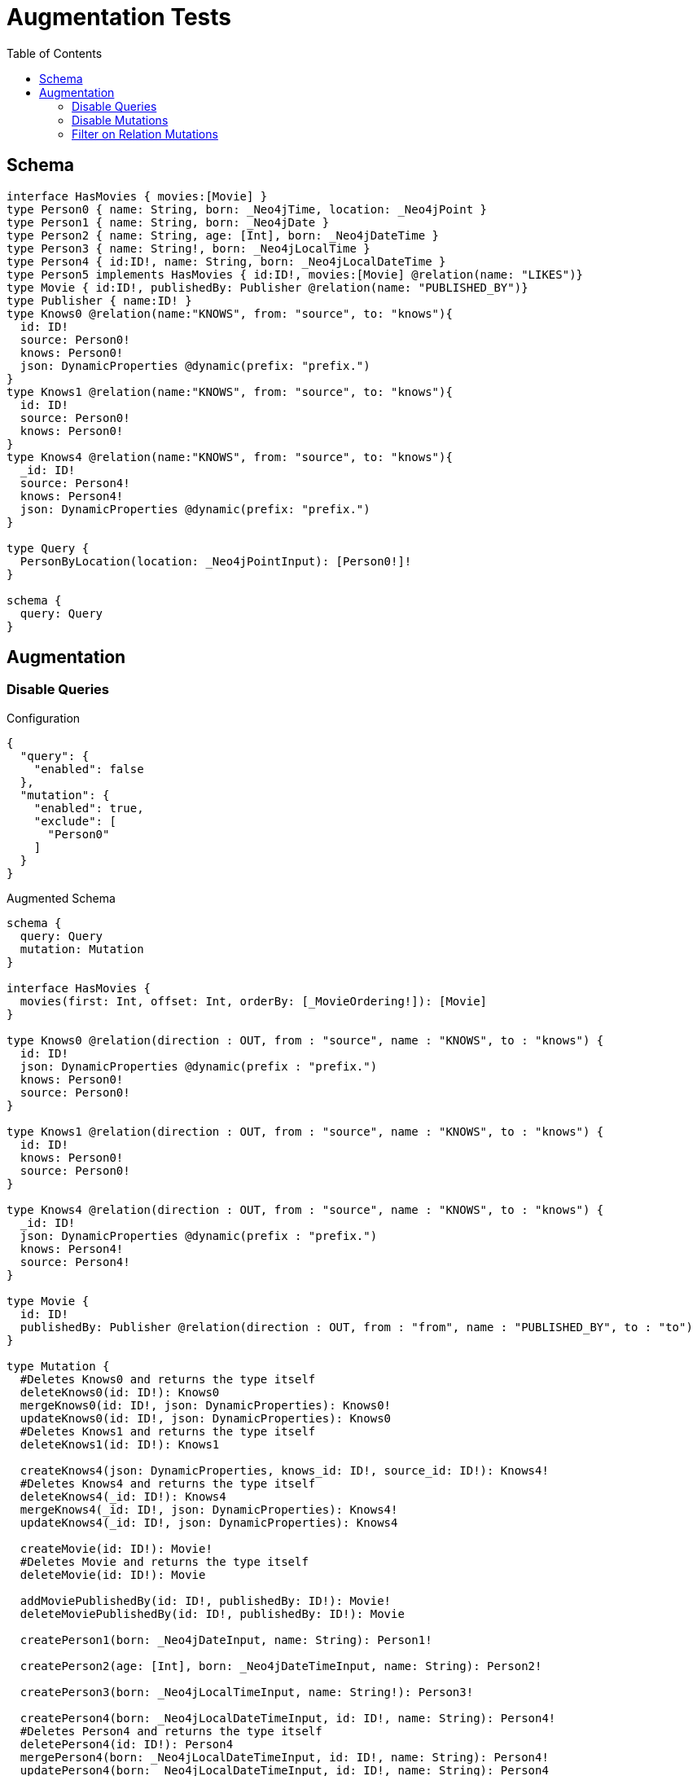 :toc:

= Augmentation Tests

== Schema

[source,graphql,schema=true]
----
interface HasMovies { movies:[Movie] }
type Person0 { name: String, born: _Neo4jTime, location: _Neo4jPoint }
type Person1 { name: String, born: _Neo4jDate }
type Person2 { name: String, age: [Int], born: _Neo4jDateTime }
type Person3 { name: String!, born: _Neo4jLocalTime }
type Person4 { id:ID!, name: String, born: _Neo4jLocalDateTime }
type Person5 implements HasMovies { id:ID!, movies:[Movie] @relation(name: "LIKES")}
type Movie { id:ID!, publishedBy: Publisher @relation(name: "PUBLISHED_BY")}
type Publisher { name:ID! }
type Knows0 @relation(name:"KNOWS", from: "source", to: "knows"){
  id: ID!
  source: Person0!
  knows: Person0!
  json: DynamicProperties @dynamic(prefix: "prefix.")
}
type Knows1 @relation(name:"KNOWS", from: "source", to: "knows"){
  id: ID!
  source: Person0!
  knows: Person0!
}
type Knows4 @relation(name:"KNOWS", from: "source", to: "knows"){
  _id: ID!
  source: Person4!
  knows: Person4!
  json: DynamicProperties @dynamic(prefix: "prefix.")
}

type Query {
  PersonByLocation(location: _Neo4jPointInput): [Person0!]!
}

schema {
  query: Query
}
----

== Augmentation

=== Disable Queries

.Configuration
[source,json,schema-config=true]
----
{
  "query": {
    "enabled": false
  },
  "mutation": {
    "enabled": true,
    "exclude": [
      "Person0"
    ]
  }
}
----

.Augmented Schema
[source,graphql]
----
schema {
  query: Query
  mutation: Mutation
}

interface HasMovies {
  movies(first: Int, offset: Int, orderBy: [_MovieOrdering!]): [Movie]
}

type Knows0 @relation(direction : OUT, from : "source", name : "KNOWS", to : "knows") {
  id: ID!
  json: DynamicProperties @dynamic(prefix : "prefix.")
  knows: Person0!
  source: Person0!
}

type Knows1 @relation(direction : OUT, from : "source", name : "KNOWS", to : "knows") {
  id: ID!
  knows: Person0!
  source: Person0!
}

type Knows4 @relation(direction : OUT, from : "source", name : "KNOWS", to : "knows") {
  _id: ID!
  json: DynamicProperties @dynamic(prefix : "prefix.")
  knows: Person4!
  source: Person4!
}

type Movie {
  id: ID!
  publishedBy: Publisher @relation(direction : OUT, from : "from", name : "PUBLISHED_BY", to : "to")
}

type Mutation {
  #Deletes Knows0 and returns the type itself
  deleteKnows0(id: ID!): Knows0
  mergeKnows0(id: ID!, json: DynamicProperties): Knows0!
  updateKnows0(id: ID!, json: DynamicProperties): Knows0
  #Deletes Knows1 and returns the type itself
  deleteKnows1(id: ID!): Knows1

  createKnows4(json: DynamicProperties, knows_id: ID!, source_id: ID!): Knows4!
  #Deletes Knows4 and returns the type itself
  deleteKnows4(_id: ID!): Knows4
  mergeKnows4(_id: ID!, json: DynamicProperties): Knows4!
  updateKnows4(_id: ID!, json: DynamicProperties): Knows4

  createMovie(id: ID!): Movie!
  #Deletes Movie and returns the type itself
  deleteMovie(id: ID!): Movie

  addMoviePublishedBy(id: ID!, publishedBy: ID!): Movie!
  deleteMoviePublishedBy(id: ID!, publishedBy: ID!): Movie

  createPerson1(born: _Neo4jDateInput, name: String): Person1!

  createPerson2(age: [Int], born: _Neo4jDateTimeInput, name: String): Person2!

  createPerson3(born: _Neo4jLocalTimeInput, name: String!): Person3!

  createPerson4(born: _Neo4jLocalDateTimeInput, id: ID!, name: String): Person4!
  #Deletes Person4 and returns the type itself
  deletePerson4(id: ID!): Person4
  mergePerson4(born: _Neo4jLocalDateTimeInput, id: ID!, name: String): Person4!
  updatePerson4(born: _Neo4jLocalDateTimeInput, id: ID!, name: String): Person4

  createPerson5(id: ID!): Person5!
  #Deletes Person5 and returns the type itself
  deletePerson5(id: ID!): Person5

  addPerson5Movies(id: ID!, movies: [ID!]!): Person5!
  deletePerson5Movies(id: ID!, movies: [ID!]!): Person5

  createPublisher(name: ID!): Publisher!
  #Deletes Publisher and returns the type itself
  deletePublisher(name: ID!): Publisher
}

type Person0 {
  born: _Neo4jTime
  location: _Neo4jPoint
  name: String
}

type Person1 {
  born: _Neo4jDate
  name: String
}

type Person2 {
  age: [Int]
  born: _Neo4jDateTime
  name: String
}

type Person3 {
  born: _Neo4jLocalTime
  name: String!
}

type Person4 {
  born: _Neo4jLocalDateTime
  id: ID!
  name: String
}

type Person5 implements HasMovies {
  id: ID!
  movies(first: Int, offset: Int, orderBy: [_MovieOrdering!]): [Movie] @relation(direction : OUT, from : "from", name : "LIKES", to : "to")
}

type Publisher {
  name: ID!
}

type Query {
  PersonByLocation(first: Int, location: _Neo4jPointInput, offset: Int, orderBy: [_Person0Ordering!]): [Person0!]!
}

type _Neo4jDate {
  day: Int
  formatted: String
  month: Int
  year: Int
}

type _Neo4jDateTime {
  day: Int
  formatted: String
  hour: Int
  microsecond: Int
  millisecond: Int
  minute: Int
  month: Int
  nanosecond: Int
  second: Int
  timezone: String
  year: Int
}

type _Neo4jLocalDateTime {
  day: Int
  formatted: String
  hour: Int
  microsecond: Int
  millisecond: Int
  minute: Int
  month: Int
  nanosecond: Int
  second: Int
  year: Int
}

type _Neo4jLocalTime {
  formatted: String
  hour: Int
  microsecond: Int
  millisecond: Int
  minute: Int
  nanosecond: Int
  second: Int
}

type _Neo4jPoint {
  # The coordinate reference systems (CRS)
  # -------------------------------------
  # posible values:
  # * `wgs-84`: A 2D geographic point in the WGS 84 CRS is specified in one of two ways:
  #   * longitude and latitude (if these are specified, and the crs is not, then the crs is assumed to be WGS-84)
  #   * x and y (in this case the crs must be specified, or will be assumed to be Cartesian)
  # * `wgs-84-3d`: A 3D geographic point in the WGS 84 CRS is specified one of in two ways:
  #   * longitude, latitude and either height or z (if these are specified, and the crs is not, then the crs is assumed to be WGS-84-3D)
  #   * x, y and z (in this case the crs must be specified, or will be assumed to be Cartesian-3D)
  # * `cartesian`: A 2D point in the Cartesian CRS is specified with a map containing x and y coordinate values
  # * `cartesian-3d`: A 3D point in the Cartesian CRS is specified with a map containing x, y and z coordinate values
  crs: String
  # The third element of the Coordinate for geographic CRS, meters above the ellipsoid defined by the datum (WGS-84)
  height: Float
  # The second element of the Coordinate for geographic CRS, degrees North of the equator
  # Range -90.0 to 90.0
  latitude: Float
  # The first element of the Coordinate for geographic CRS, degrees East of the prime meridian
  # Range -180.0 to 180.0
  longitude: Float
  # The internal Neo4j ID for the CRS
  # One of:
  # * `4326`: represents CRS `wgs-84`
  # * `4979`: represents CRS `wgs-84-3d`
  # * `7203`: represents CRS `cartesian`
  # * `9157`: represents CRS `cartesian-3d`
  srid: Int
  # The first element of the Coordinate
  x: Float
  # The second element of the Coordinate
  y: Float
  # The third element of the Coordinate
  z: Float
}

type _Neo4jTime {
  formatted: String
  hour: Int
  microsecond: Int
  millisecond: Int
  minute: Int
  nanosecond: Int
  second: Int
  timezone: String
}

enum RelationDirection {
  BOTH
  IN
  OUT
}

enum _MovieOrdering {
  id_asc
  id_desc
}

enum _Person0Ordering {
  born_asc
  born_desc
  location_asc
  location_desc
  name_asc
  name_desc
}

scalar DynamicProperties

input _Neo4jDateInput {
  day: Int
  formatted: String
  month: Int
  year: Int
}

input _Neo4jDateTimeInput {
  day: Int
  formatted: String
  hour: Int
  microsecond: Int
  millisecond: Int
  minute: Int
  month: Int
  nanosecond: Int
  second: Int
  timezone: String
  year: Int
}

input _Neo4jLocalDateTimeInput {
  day: Int
  formatted: String
  hour: Int
  microsecond: Int
  millisecond: Int
  minute: Int
  month: Int
  nanosecond: Int
  second: Int
  year: Int
}

input _Neo4jLocalTimeInput {
  formatted: String
  hour: Int
  microsecond: Int
  millisecond: Int
  minute: Int
  nanosecond: Int
  second: Int
}

input _Neo4jPointInput {
  crs: String
  height: Float
  latitude: Float
  longitude: Float
  srid: Int
  x: Float
  y: Float
  z: Float
}

input _Neo4jTimeInput {
  formatted: String
  hour: Int
  microsecond: Int
  millisecond: Int
  minute: Int
  nanosecond: Int
  second: Int
  timezone: String
}

directive @relation(name:String, direction: RelationDirection = OUT, from: String = "from", to: String = "to") on FIELD_DEFINITION | OBJECT
directive @cypher(statement:String) on FIELD_DEFINITION
directive @property(name:String) on FIELD_DEFINITION
directive @dynamic(prefix:String = "properties.") on FIELD_DEFINITION
----

=== Disable Mutations

.Configuration
[source,json,schema-config=true]
----
{
  "query": {
    "enabled": true,
    "exclude": [
      "Person0"
    ]
  },
  "mutation": {
    "enabled": false
  }
}
----

.Augmented Schema
[source,graphql]
----
schema {
  query: Query
}

interface HasMovies {
  movies(filter: _MovieFilter, first: Int, offset: Int, orderBy: [_MovieOrdering!]): [Movie]
}

type Knows0 @relation(direction : OUT, from : "source", name : "KNOWS", to : "knows") {
  id: ID!
  json: DynamicProperties @dynamic(prefix : "prefix.")
  knows: Person0!
  source: Person0!
}

type Knows1 @relation(direction : OUT, from : "source", name : "KNOWS", to : "knows") {
  id: ID!
  knows: Person0!
  source: Person0!
}

type Knows4 @relation(direction : OUT, from : "source", name : "KNOWS", to : "knows") {
  _id: ID!
  json: DynamicProperties @dynamic(prefix : "prefix.")
  knows: Person4!
  source: Person4!
}

type Movie {
  id: ID!
  publishedBy: Publisher @relation(direction : OUT, from : "from", name : "PUBLISHED_BY", to : "to")
}

type Person0 {
  born: _Neo4jTime
  location: _Neo4jPoint
  name: String
}

type Person1 {
  born: _Neo4jDate
  name: String
}

type Person2 {
  age: [Int]
  born: _Neo4jDateTime
  name: String
}

type Person3 {
  born: _Neo4jLocalTime
  name: String!
}

type Person4 {
  born: _Neo4jLocalDateTime
  id: ID!
  name: String
}

type Person5 implements HasMovies {
  id: ID!
  movies(filter: _MovieFilter, first: Int, offset: Int, orderBy: [_MovieOrdering!]): [Movie] @relation(direction : OUT, from : "from", name : "LIKES", to : "to")
}

type Publisher {
  name: ID!
}

type Query {
  hasMovies(filter: _HasMoviesFilter, first: Int, offset: Int): [HasMovies!]!
  knows0(filter: _Knows0Filter, first: Int, id: ID, offset: Int, orderBy: [_Knows0Ordering!]): [Knows0!]!
  knows1(filter: _Knows1Filter, first: Int, id: ID, offset: Int, orderBy: [_Knows1Ordering!]): [Knows1!]!
  knows4(_id: ID, filter: _Knows4Filter, first: Int, offset: Int, orderBy: [_Knows4Ordering!]): [Knows4!]!
  movie(filter: _MovieFilter, first: Int, id: ID, offset: Int, orderBy: [_MovieOrdering!]): [Movie!]!
  person1(born: _Neo4jDateInput, filter: _Person1Filter, first: Int, name: String, offset: Int, orderBy: [_Person1Ordering!]): [Person1!]!
  person2(age: [Int], born: _Neo4jDateTimeInput, filter: _Person2Filter, first: Int, name: String, offset: Int, orderBy: [_Person2Ordering!]): [Person2!]!
  person3(born: _Neo4jLocalTimeInput, filter: _Person3Filter, first: Int, name: String, offset: Int, orderBy: [_Person3Ordering!]): [Person3!]!
  person4(born: _Neo4jLocalDateTimeInput, filter: _Person4Filter, first: Int, id: ID, name: String, offset: Int, orderBy: [_Person4Ordering!]): [Person4!]!
  person5(filter: _Person5Filter, first: Int, id: ID, offset: Int, orderBy: [_Person5Ordering!]): [Person5!]!
  PersonByLocation(first: Int, location: _Neo4jPointInput, offset: Int, orderBy: [_Person0Ordering!]): [Person0!]!
  publisher(filter: _PublisherFilter, first: Int, name: ID, offset: Int, orderBy: [_PublisherOrdering!]): [Publisher!]!
}

type _Neo4jDate {
  day: Int
  formatted: String
  month: Int
  year: Int
}

type _Neo4jDateTime {
  day: Int
  formatted: String
  hour: Int
  microsecond: Int
  millisecond: Int
  minute: Int
  month: Int
  nanosecond: Int
  second: Int
  timezone: String
  year: Int
}

type _Neo4jLocalDateTime {
  day: Int
  formatted: String
  hour: Int
  microsecond: Int
  millisecond: Int
  minute: Int
  month: Int
  nanosecond: Int
  second: Int
  year: Int
}

type _Neo4jLocalTime {
  formatted: String
  hour: Int
  microsecond: Int
  millisecond: Int
  minute: Int
  nanosecond: Int
  second: Int
}

type _Neo4jPoint {
  # The coordinate reference systems (CRS)
  # -------------------------------------
  # posible values:
  # * `wgs-84`: A 2D geographic point in the WGS 84 CRS is specified in one of two ways:
  #   * longitude and latitude (if these are specified, and the crs is not, then the crs is assumed to be WGS-84)
  #   * x and y (in this case the crs must be specified, or will be assumed to be Cartesian)
  # * `wgs-84-3d`: A 3D geographic point in the WGS 84 CRS is specified one of in two ways:
  #   * longitude, latitude and either height or z (if these are specified, and the crs is not, then the crs is assumed to be WGS-84-3D)
  #   * x, y and z (in this case the crs must be specified, or will be assumed to be Cartesian-3D)
  # * `cartesian`: A 2D point in the Cartesian CRS is specified with a map containing x and y coordinate values
  # * `cartesian-3d`: A 3D point in the Cartesian CRS is specified with a map containing x, y and z coordinate values
  crs: String
  # The third element of the Coordinate for geographic CRS, meters above the ellipsoid defined by the datum (WGS-84)
  height: Float
  # The second element of the Coordinate for geographic CRS, degrees North of the equator
  # Range -90.0 to 90.0
  latitude: Float
  # The first element of the Coordinate for geographic CRS, degrees East of the prime meridian
  # Range -180.0 to 180.0
  longitude: Float
  # The internal Neo4j ID for the CRS
  # One of:
  # * `4326`: represents CRS `wgs-84`
  # * `4979`: represents CRS `wgs-84-3d`
  # * `7203`: represents CRS `cartesian`
  # * `9157`: represents CRS `cartesian-3d`
  srid: Int
  # The first element of the Coordinate
  x: Float
  # The second element of the Coordinate
  y: Float
  # The third element of the Coordinate
  z: Float
}

type _Neo4jTime {
  formatted: String
  hour: Int
  microsecond: Int
  millisecond: Int
  minute: Int
  nanosecond: Int
  second: Int
  timezone: String
}

enum RelationDirection {
  BOTH
  IN
  OUT
}

enum _Knows0Ordering {
  id_asc
  id_desc
  json_asc
  json_desc
}

enum _Knows1Ordering {
  id_asc
  id_desc
}

enum _Knows4Ordering {
  _id_asc
  _id_desc
  json_asc
  json_desc
}

enum _MovieOrdering {
  id_asc
  id_desc
}

enum _Person0Ordering {
  born_asc
  born_desc
  location_asc
  location_desc
  name_asc
  name_desc
}

enum _Person1Ordering {
  born_asc
  born_desc
  name_asc
  name_desc
}

enum _Person2Ordering {
  age_asc
  age_desc
  born_asc
  born_desc
  name_asc
  name_desc
}

enum _Person3Ordering {
  born_asc
  born_desc
  name_asc
  name_desc
}

enum _Person4Ordering {
  born_asc
  born_desc
  id_asc
  id_desc
  name_asc
  name_desc
}

enum _Person5Ordering {
  id_asc
  id_desc
}

enum _PublisherOrdering {
  name_asc
  name_desc
}

scalar DynamicProperties

input _HasMoviesFilter {
  AND: [_HasMoviesFilter!]
  NOT: [_HasMoviesFilter!]
  OR: [_HasMoviesFilter!]
  "Filters only those `HasMovies` for which all `movies`-relationship matches this filter. If `null` is passed to this field, only those `HasMovies` will be filtered which has no `movies`-relations"
  movies: _MovieFilter
  "Filters only those `HasMovies` for which all `movies`-relationships matches this filter"
  movies_every: _MovieFilter
  "Filters only those `HasMovies` for which none of the `movies`-relationships matches this filter"
  movies_none: _MovieFilter
  "Filters only those `HasMovies` for which all `movies`-relationship does not match this filter. If `null` is passed to this field, only those `HasMovies` will be filtered which has any `movies`-relation"
  movies_not: _MovieFilter
  "Filters only those `HasMovies` for which exactly one `movies`-relationship matches this filter"
  movies_single: _MovieFilter
  "Filters only those `HasMovies` for which at least one `movies`-relationship matches this filter"
  movies_some: _MovieFilter
}

input _HasMoviesInput

input _Knows0Filter {
  AND: [_Knows0Filter!]
  NOT: [_Knows0Filter!]
  OR: [_Knows0Filter!]
  id: ID
  id_contains: ID
  id_matches: ID
  id_ends_with: ID
  id_gt: ID
  id_gte: ID
  id_in: [ID]
  id_lt: ID
  id_lte: ID
  id_not: ID
  id_not_contains: ID
  id_not_ends_with: ID
  id_not_in: [ID]
  id_not_starts_with: ID
  id_starts_with: ID

  #Filters only those `Knows0` for which the `knows`-relationship matches this filter. If `null` is passed to this field, only those `Knows0` will be filtered which has no `knows`-relations
  knows: _Person0Filter
  #@deprecated Use the `knows_not`-field
  knows_none: _Person0Filter
  #Filters only those `Knows0` for which the `knows`-relationship does not match this filter. If `null` is passed to this field, only those `Knows0` will be filtered which has any `knows`-relation
  knows_not: _Person0Filter
  #@deprecated Use the `knows`-field directly (without any suffix)
  knows_single: _Person0Filter
  #@deprecated Use the `knows`-field directly (without any suffix)
  knows_some: _Person0Filter

  #Filters only those `Knows0` for which the `source`-relationship matches this filter. If `null` is passed to this field, only those `Knows0` will be filtered which has no `source`-relations
  source: _Person0Filter
  #@deprecated Use the `source_not`-field
  source_none: _Person0Filter
  #Filters only those `Knows0` for which the `source`-relationship does not match this filter. If `null` is passed to this field, only those `Knows0` will be filtered which has any `source`-relation
  source_not: _Person0Filter
  #@deprecated Use the `source`-field directly (without any suffix)
  source_single: _Person0Filter
  #@deprecated Use the `source`-field directly (without any suffix)
  source_some: _Person0Filter
}

input _Knows0Input {
  id: ID
  json: DynamicProperties
}

input _Knows1Filter {
  AND: [_Knows1Filter!]
  NOT: [_Knows1Filter!]
  OR: [_Knows1Filter!]
  id: ID
  id_contains: ID
  id_matches: ID
  id_ends_with: ID
  id_gt: ID
  id_gte: ID
  id_in: [ID]
  id_lt: ID
  id_lte: ID
  id_not: ID
  id_not_contains: ID
  id_not_ends_with: ID
  id_not_in: [ID]
  id_not_starts_with: ID
  id_starts_with: ID

  #Filters only those `Knows1` for which the `knows`-relationship matches this filter. If `null` is passed to this field, only those `Knows1` will be filtered which has no `knows`-relations
  knows: _Person0Filter
  #@deprecated Use the `knows_not`-field
  knows_none: _Person0Filter
  #Filters only those `Knows1` for which the `knows`-relationship does not match this filter. If `null` is passed to this field, only those `Knows1` will be filtered which has any `knows`-relation
  knows_not: _Person0Filter
  #@deprecated Use the `knows`-field directly (without any suffix)
  knows_single: _Person0Filter
  #@deprecated Use the `knows`-field directly (without any suffix)
  knows_some: _Person0Filter

  #Filters only those `Knows1` for which the `source`-relationship matches this filter. If `null` is passed to this field, only those `Knows1` will be filtered which has no `source`-relations
  source: _Person0Filter
  #@deprecated Use the `source_not`-field
  source_none: _Person0Filter
  #Filters only those `Knows1` for which the `source`-relationship does not match this filter. If `null` is passed to this field, only those `Knows1` will be filtered which has any `source`-relation
  source_not: _Person0Filter
  #@deprecated Use the `source`-field directly (without any suffix)
  source_single: _Person0Filter
  #@deprecated Use the `source`-field directly (without any suffix)
  source_some: _Person0Filter
}

input _Knows1Input {
  id: ID
}

input _Knows4Filter {
  AND: [_Knows4Filter!]
  NOT: [_Knows4Filter!]
  OR: [_Knows4Filter!]
  _id: ID
  _id_contains: ID
  _id_matches: ID
  _id_ends_with: ID
  _id_gt: ID
  _id_gte: ID
  _id_in: [ID]
  _id_lt: ID
  _id_lte: ID
  _id_not: ID
  _id_not_contains: ID
  _id_not_ends_with: ID
  _id_not_in: [ID]
  _id_not_starts_with: ID
  _id_starts_with: ID

  #Filters only those `Knows4` for which the `knows`-relationship matches this filter. If `null` is passed to this field, only those `Knows4` will be filtered which has no `knows`-relations
  knows: _Person4Filter
  #@deprecated Use the `knows_not`-field
  knows_none: _Person4Filter
  #Filters only those `Knows4` for which the `knows`-relationship does not match this filter. If `null` is passed to this field, only those `Knows4` will be filtered which has any `knows`-relation
  knows_not: _Person4Filter
  #@deprecated Use the `knows`-field directly (without any suffix)
  knows_single: _Person4Filter
  #@deprecated Use the `knows`-field directly (without any suffix)
  knows_some: _Person4Filter

  #Filters only those `Knows4` for which the `source`-relationship matches this filter. If `null` is passed to this field, only those `Knows4` will be filtered which has no `source`-relations
  source: _Person4Filter
  #@deprecated Use the `source_not`-field
  source_none: _Person4Filter
  #Filters only those `Knows4` for which the `source`-relationship does not match this filter. If `null` is passed to this field, only those `Knows4` will be filtered which has any `source`-relation
  source_not: _Person4Filter
  #@deprecated Use the `source`-field directly (without any suffix)
  source_single: _Person4Filter
  #@deprecated Use the `source`-field directly (without any suffix)
  source_some: _Person4Filter
}

input _Knows4Input {
  _id: ID
  json: DynamicProperties
}

input _MovieFilter {
  AND: [_MovieFilter!]
  NOT: [_MovieFilter!]
  OR: [_MovieFilter!]
  id: ID
  id_contains: ID
  id_matches: ID
  id_ends_with: ID
  id_gt: ID
  id_gte: ID
  id_in: [ID]
  id_lt: ID
  id_lte: ID
  id_not: ID
  id_not_contains: ID
  id_not_ends_with: ID
  id_not_in: [ID]
  id_not_starts_with: ID
  id_starts_with: ID

  #Filters only those `Movie` for which the `publishedBy`-relationship matches this filter. If `null` is passed to this field, only those `Movie` will be filtered which has no `publishedBy`-relations
  publishedBy: _PublisherFilter
  #@deprecated Use the `publishedBy_not`-field
  publishedBy_none: _PublisherFilter
  #Filters only those `Movie` for which the `publishedBy`-relationship does not match this filter. If `null` is passed to this field, only those `Movie` will be filtered which has any `publishedBy`-relation
  publishedBy_not: _PublisherFilter
  #@deprecated Use the `publishedBy`-field directly (without any suffix)
  publishedBy_single: _PublisherFilter
  #@deprecated Use the `publishedBy`-field directly (without any suffix)
  publishedBy_some: _PublisherFilter
}

input _MovieInput {
  id: ID
}

input _Neo4jDateInput {
  day: Int
  formatted: String
  month: Int
  year: Int
}

input _Neo4jDateTimeInput {
  day: Int
  formatted: String
  hour: Int
  microsecond: Int
  millisecond: Int
  minute: Int
  month: Int
  nanosecond: Int
  second: Int
  timezone: String
  year: Int
}

input _Neo4jLocalDateTimeInput {
  day: Int
  formatted: String
  hour: Int
  microsecond: Int
  millisecond: Int
  minute: Int
  month: Int
  nanosecond: Int
  second: Int
  year: Int
}

input _Neo4jLocalTimeInput {
  formatted: String
  hour: Int
  microsecond: Int
  millisecond: Int
  minute: Int
  nanosecond: Int
  second: Int
}

input _Neo4jPointDistanceFilter {
  distance: Float!
  point: _Neo4jPointInput!
}

input _Neo4jPointInput {
  crs: String
  height: Float
  latitude: Float
  longitude: Float
  srid: Int
  x: Float
  y: Float
  z: Float
}

input _Neo4jTimeInput {
  formatted: String
  hour: Int
  microsecond: Int
  millisecond: Int
  minute: Int
  nanosecond: Int
  second: Int
  timezone: String
}

input _Person0Filter {
  AND: [_Person0Filter!]
  NOT: [_Person0Filter!]
  OR: [_Person0Filter!]
  born: _Neo4jTimeInput
  born_in: [_Neo4jTimeInput]
  born_not: _Neo4jTimeInput
  born_not_in: [_Neo4jTimeInput]
  location: _Neo4jPointInput
  location_distance: _Neo4jPointDistanceFilter
  location_distance_gt: _Neo4jPointDistanceFilter
  location_distance_gte: _Neo4jPointDistanceFilter
  location_distance_lt: _Neo4jPointDistanceFilter
  location_distance_lte: _Neo4jPointDistanceFilter
  location_not: _Neo4jPointInput
  name: String
  name_contains: String
  name_matches: String
  name_ends_with: String
  name_gt: String
  name_gte: String
  name_in: [String]
  name_lt: String
  name_lte: String
  name_not: String
  name_not_contains: String
  name_not_ends_with: String
  name_not_in: [String]
  name_not_starts_with: String
  name_starts_with: String
}

input _Person1Filter {
  AND: [_Person1Filter!]
  NOT: [_Person1Filter!]
  OR: [_Person1Filter!]
  born: _Neo4jDateInput
  born_in: [_Neo4jDateInput]
  born_not: _Neo4jDateInput
  born_not_in: [_Neo4jDateInput]
  name: String
  name_contains: String
  name_matches: String
  name_ends_with: String
  name_gt: String
  name_gte: String
  name_in: [String]
  name_lt: String
  name_lte: String
  name_not: String
  name_not_contains: String
  name_not_ends_with: String
  name_not_in: [String]
  name_not_starts_with: String
  name_starts_with: String
}

input _Person1Input {
  born: _Neo4jDateInput
  name: String
}

input _Person2Filter {
  AND: [_Person2Filter!]
  NOT: [_Person2Filter!]
  OR: [_Person2Filter!]
  age: Int
  age_gt: Int
  age_gte: Int
  age_in: [Int]
  age_lt: Int
  age_lte: Int
  age_not: Int
  age_not_in: [Int]
  born: _Neo4jDateTimeInput
  born_in: [_Neo4jDateTimeInput]
  born_not: _Neo4jDateTimeInput
  born_not_in: [_Neo4jDateTimeInput]
  name: String
  name_contains: String
  name_matches: String
  name_ends_with: String
  name_gt: String
  name_gte: String
  name_in: [String]
  name_lt: String
  name_lte: String
  name_not: String
  name_not_contains: String
  name_not_ends_with: String
  name_not_in: [String]
  name_not_starts_with: String
  name_starts_with: String
}

input _Person2Input {
  age: [Int]
  born: _Neo4jDateTimeInput
  name: String
}

input _Person3Filter {
  AND: [_Person3Filter!]
  NOT: [_Person3Filter!]
  OR: [_Person3Filter!]
  born: _Neo4jLocalTimeInput
  born_in: [_Neo4jLocalTimeInput]
  born_not: _Neo4jLocalTimeInput
  born_not_in: [_Neo4jLocalTimeInput]
  name: String
  name_contains: String
  name_matches: String
  name_ends_with: String
  name_gt: String
  name_gte: String
  name_in: [String]
  name_lt: String
  name_lte: String
  name_not: String
  name_not_contains: String
  name_not_ends_with: String
  name_not_in: [String]
  name_not_starts_with: String
  name_starts_with: String
}

input _Person3Input {
  born: _Neo4jLocalTimeInput
  name: String
}

input _Person4Filter {
  AND: [_Person4Filter!]
  NOT: [_Person4Filter!]
  OR: [_Person4Filter!]
  born: _Neo4jLocalDateTimeInput
  born_in: [_Neo4jLocalDateTimeInput]
  born_not: _Neo4jLocalDateTimeInput
  born_not_in: [_Neo4jLocalDateTimeInput]
  id: ID
  id_contains: ID
  id_matches: ID
  id_ends_with: ID
  id_gt: ID
  id_gte: ID
  id_in: [ID]
  id_lt: ID
  id_lte: ID
  id_not: ID
  id_not_contains: ID
  id_not_ends_with: ID
  id_not_in: [ID]
  id_not_starts_with: ID
  id_starts_with: ID
  name: String
  name_contains: String
  name_matches: String
  name_ends_with: String
  name_gt: String
  name_gte: String
  name_in: [String]
  name_lt: String
  name_lte: String
  name_not: String
  name_not_contains: String
  name_not_ends_with: String
  name_not_in: [String]
  name_not_starts_with: String
  name_starts_with: String
}

input _Person4Input {
  born: _Neo4jLocalDateTimeInput
  id: ID
  name: String
}

input _Person5Filter {
  AND: [_Person5Filter!]
  NOT: [_Person5Filter!]
  OR: [_Person5Filter!]
  id: ID
  id_contains: ID
  id_matches: ID
  id_ends_with: ID
  id_gt: ID
  id_gte: ID
  id_in: [ID]
  id_lt: ID
  id_lte: ID
  id_not: ID
  id_not_contains: ID
  id_not_ends_with: ID
  id_not_in: [ID]
  id_not_starts_with: ID
  id_starts_with: ID
  #Filters only those `Person5` for which all `movies`-relationship matches this filter. If `null` is passed to this field, only those `Person5` will be filtered which has no `movies`-relations
  movies: _MovieFilter
  #Filters only those `Person5` for which all `movies`-relationships matches this filter
  movies_every: _MovieFilter
  #Filters only those `Person5` for which none of the `movies`-relationships matches this filter
  movies_none: _MovieFilter
  #Filters only those `Person5` for which all `movies`-relationship does not match this filter. If `null` is passed to this field, only those `Person5` will be filtered which has any `movies`-relation
  movies_not: _MovieFilter
  #Filters only those `Person5` for which exactly one `movies`-relationship matches this filter
  movies_single: _MovieFilter
  #Filters only those `Person5` for which at least one `movies`-relationship matches this filter
  movies_some: _MovieFilter
}

input _Person5Input {
  id: ID
}

input _PublisherFilter {
  AND: [_PublisherFilter!]
  NOT: [_PublisherFilter!]
  OR: [_PublisherFilter!]
  name: ID
  name_contains: ID
  name_matches: ID
  name_ends_with: ID
  name_gt: ID
  name_gte: ID
  name_in: [ID]
  name_lt: ID
  name_lte: ID
  name_not: ID
  name_not_contains: ID
  name_not_ends_with: ID
  name_not_in: [ID]
  name_not_starts_with: ID
  name_starts_with: ID
}

input _PublisherInput {
  name: ID
}

directive @relation(name:String, direction: RelationDirection = OUT, from: String = "from", to: String = "to") on FIELD_DEFINITION | OBJECT
directive @cypher(statement:String) on FIELD_DEFINITION
directive @property(name:String) on FIELD_DEFINITION
directive @dynamic(prefix:String = "properties.") on FIELD_DEFINITION
----

=== Filter on Relation Mutations

.Configuration
[source,json,schema-config=true]
----
{
  "query": {
    "enabled": false
  },
  "mutation": {
    "enabled": true,
    "exclude": [
      "Person0",
      "Person1",
      "Person2",
      "Person3",
      "Person4"
    ]
  }
}
----

.Augmented Schema
[source,graphql]
----
schema {
  query: Query
  mutation: Mutation
}

interface HasMovies {
  movies(first: Int, offset: Int, orderBy: [_MovieOrdering!]): [Movie]
}

type Knows0 @relation(direction : OUT, from : "source", name : "KNOWS", to : "knows") {
  id: ID!
  json: DynamicProperties @dynamic(prefix : "prefix.")
  knows: Person0!
  source: Person0!
}

type Knows1 @relation(direction : OUT, from : "source", name : "KNOWS", to : "knows") {
  id: ID!
  knows: Person0!
  source: Person0!
}

type Knows4 @relation(direction : OUT, from : "source", name : "KNOWS", to : "knows") {
  _id: ID!
  json: DynamicProperties @dynamic(prefix : "prefix.")
  knows: Person4!
  source: Person4!
}

type Movie {
  id: ID!
  publishedBy: Publisher @relation(direction : OUT, from : "from", name : "PUBLISHED_BY", to : "to")
}

type Mutation {
  #Deletes Knows0 and returns the type itself
  deleteKnows0(id: ID!): Knows0
  mergeKnows0(id: ID!, json: DynamicProperties): Knows0!
  updateKnows0(id: ID!, json: DynamicProperties): Knows0
  #Deletes Knows1 and returns the type itself
  deleteKnows1(id: ID!): Knows1

  createKnows4(json: DynamicProperties, knows_id: ID!, source_id: ID!): Knows4!
  #Deletes Knows4 and returns the type itself
  deleteKnows4(_id: ID!): Knows4
  mergeKnows4(_id: ID!, json: DynamicProperties): Knows4!
  updateKnows4(_id: ID!, json: DynamicProperties): Knows4

  createMovie(id: ID!): Movie!
  #Deletes Movie and returns the type itself
  deleteMovie(id: ID!): Movie

  addMoviePublishedBy(id: ID!, publishedBy: ID!): Movie!
  deleteMoviePublishedBy(id: ID!, publishedBy: ID!): Movie

  createPerson5(id: ID!): Person5!
  #Deletes Person5 and returns the type itself
  deletePerson5(id: ID!): Person5

  addPerson5Movies(id: ID!, movies: [ID!]!): Person5!
  deletePerson5Movies(id: ID!, movies: [ID!]!): Person5

  createPublisher(name: ID!): Publisher!
  #Deletes Publisher and returns the type itself
  deletePublisher(name: ID!): Publisher
}

type Person0 {
  born: _Neo4jTime
  location: _Neo4jPoint
  name: String
}

type Person1 {
  born: _Neo4jDate
  name: String
}

type Person2 {
  age: [Int]
  born: _Neo4jDateTime
  name: String
}

type Person3 {
  born: _Neo4jLocalTime
  name: String!
}

type Person4 {
  born: _Neo4jLocalDateTime
  id: ID!
  name: String
}

type Person5 implements HasMovies {
  id: ID!
  movies(first: Int, offset: Int, orderBy: [_MovieOrdering!]): [Movie] @relation(direction : OUT, from : "from", name : "LIKES", to : "to")
}

type Publisher {
  name: ID!
}

type Query {
  PersonByLocation(first: Int, location: _Neo4jPointInput, offset: Int, orderBy: [_Person0Ordering!]): [Person0!]!
}

type _Neo4jDate {
  day: Int
  formatted: String
  month: Int
  year: Int
}

type _Neo4jDateTime {
  day: Int
  formatted: String
  hour: Int
  microsecond: Int
  millisecond: Int
  minute: Int
  month: Int
  nanosecond: Int
  second: Int
  timezone: String
  year: Int
}

type _Neo4jLocalDateTime {
  day: Int
  formatted: String
  hour: Int
  microsecond: Int
  millisecond: Int
  minute: Int
  month: Int
  nanosecond: Int
  second: Int
  year: Int
}

type _Neo4jLocalTime {
  formatted: String
  hour: Int
  microsecond: Int
  millisecond: Int
  minute: Int
  nanosecond: Int
  second: Int
}

type _Neo4jPoint {
  # The coordinate reference systems (CRS)
  # -------------------------------------
  # posible values:
  # * `wgs-84`: A 2D geographic point in the WGS 84 CRS is specified in one of two ways:
  #   * longitude and latitude (if these are specified, and the crs is not, then the crs is assumed to be WGS-84)
  #   * x and y (in this case the crs must be specified, or will be assumed to be Cartesian)
  # * `wgs-84-3d`: A 3D geographic point in the WGS 84 CRS is specified one of in two ways:
  #   * longitude, latitude and either height or z (if these are specified, and the crs is not, then the crs is assumed to be WGS-84-3D)
  #   * x, y and z (in this case the crs must be specified, or will be assumed to be Cartesian-3D)
  # * `cartesian`: A 2D point in the Cartesian CRS is specified with a map containing x and y coordinate values
  # * `cartesian-3d`: A 3D point in the Cartesian CRS is specified with a map containing x, y and z coordinate values
  crs: String
  # The third element of the Coordinate for geographic CRS, meters above the ellipsoid defined by the datum (WGS-84)
  height: Float
  # The second element of the Coordinate for geographic CRS, degrees North of the equator
  # Range -90.0 to 90.0
  latitude: Float
  # The first element of the Coordinate for geographic CRS, degrees East of the prime meridian
  # Range -180.0 to 180.0
  longitude: Float
  # The internal Neo4j ID for the CRS
  # One of:
  # * `4326`: represents CRS `wgs-84`
  # * `4979`: represents CRS `wgs-84-3d`
  # * `7203`: represents CRS `cartesian`
  # * `9157`: represents CRS `cartesian-3d`
  srid: Int
  # The first element of the Coordinate
  x: Float
  # The second element of the Coordinate
  y: Float
  # The third element of the Coordinate
  z: Float
}

type _Neo4jTime {
  formatted: String
  hour: Int
  microsecond: Int
  millisecond: Int
  minute: Int
  nanosecond: Int
  second: Int
  timezone: String
}

enum RelationDirection {
  BOTH
  IN
  OUT
}

enum _MovieOrdering {
  id_asc
  id_desc
}

enum _Person0Ordering {
  born_asc
  born_desc
  location_asc
  location_desc
  name_asc
  name_desc
}

scalar DynamicProperties

input _Neo4jDateInput {
  day: Int
  formatted: String
  month: Int
  year: Int
}

input _Neo4jDateTimeInput {
  day: Int
  formatted: String
  hour: Int
  microsecond: Int
  millisecond: Int
  minute: Int
  month: Int
  nanosecond: Int
  second: Int
  timezone: String
  year: Int
}

input _Neo4jLocalDateTimeInput {
  day: Int
  formatted: String
  hour: Int
  microsecond: Int
  millisecond: Int
  minute: Int
  month: Int
  nanosecond: Int
  second: Int
  year: Int
}

input _Neo4jLocalTimeInput {
  formatted: String
  hour: Int
  microsecond: Int
  millisecond: Int
  minute: Int
  nanosecond: Int
  second: Int
}

input _Neo4jPointInput {
  crs: String
  height: Float
  latitude: Float
  longitude: Float
  srid: Int
  x: Float
  y: Float
  z: Float
}

input _Neo4jTimeInput {
  formatted: String
  hour: Int
  microsecond: Int
  millisecond: Int
  minute: Int
  nanosecond: Int
  second: Int
  timezone: String
}

directive @relation(name:String, direction: RelationDirection = OUT, from: String = "from", to: String = "to") on FIELD_DEFINITION | OBJECT
directive @cypher(statement:String) on FIELD_DEFINITION
directive @property(name:String) on FIELD_DEFINITION
directive @dynamic(prefix:String = "properties.") on FIELD_DEFINITION
----
